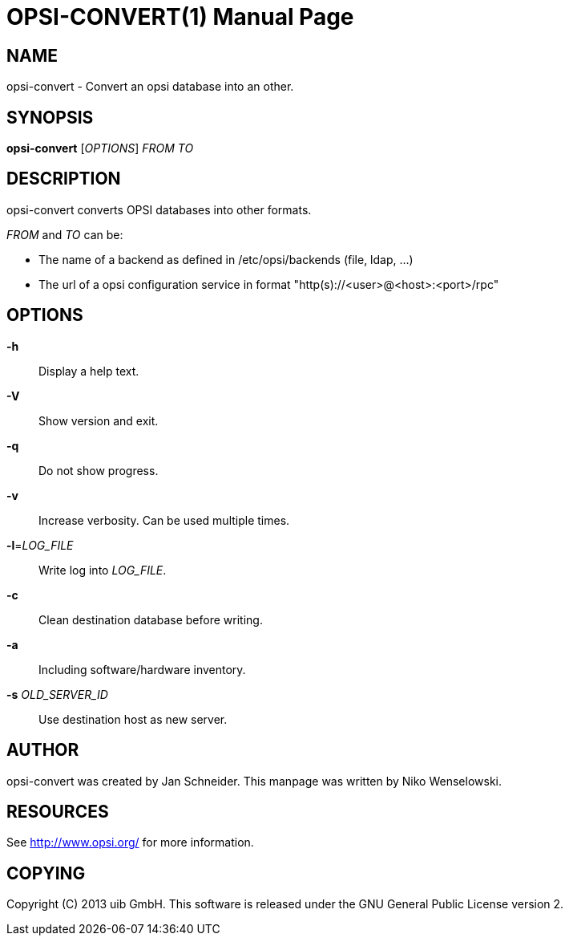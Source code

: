 OPSI-CONVERT(1)
===============
:doctype: manpage


NAME
----
opsi-convert - Convert an opsi database into an other.


SYNOPSIS
--------
*opsi-convert* ['OPTIONS'] 'FROM' 'TO'


DESCRIPTION
-----------
opsi-convert converts OPSI databases into other formats.


'FROM' and 'TO' can be:

* The name of a backend as defined in /etc/opsi/backends (file, ldap, ...)
* The url of a opsi configuration service in format "http(s)://<user>@<host>:<port>/rpc"


OPTIONS
-------

*-h*::
Display a help text.

*-V*::
Show version and exit.

*-q*::
Do not show progress.

*-v*::
Increase verbosity. Can be used multiple times.

*-l*='LOG_FILE'::
Write log into 'LOG_FILE'.

*-c*::
Clean destination database before writing.

*-a*::
Including software/hardware inventory.

*-s* 'OLD_SERVER_ID'::
Use destination host as new server.



AUTHOR
------
opsi-convert was created by Jan Schneider.
This manpage was written by Niko Wenselowski.


RESOURCES
---------
See <http://www.opsi.org/> for more information.


COPYING
-------
Copyright \(C) 2013 uib GmbH.
This software is released under the GNU General Public License version 2.